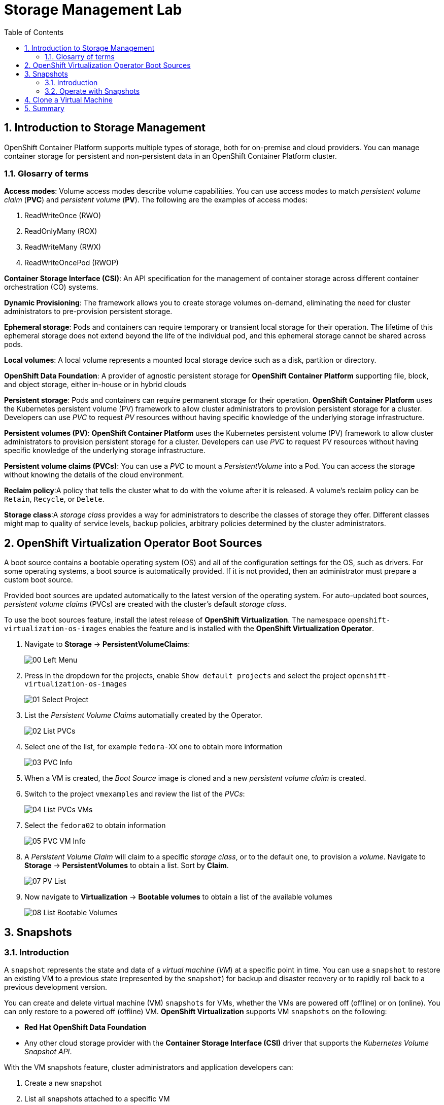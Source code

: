 :scrollbar:
:toc2:

= Storage Management  Lab

:numbered:

== Introduction to Storage Management 

OpenShift Container Platform supports multiple types of storage, both for on-premise and cloud providers. You can manage container storage for persistent and non-persistent data in an OpenShift Container Platform cluster.

=== Glosarry of terms

*Access modes*: Volume access modes describe volume capabilities. You can use access modes to match _persistent volume claim_ (*PVC*) and _persistent volume_ (*PV*). The following are the examples of access modes:

. ReadWriteOnce (RWO)
. ReadOnlyMany (ROX)
. ReadWriteMany (RWX)
. ReadWriteOncePod (RWOP)

*Container Storage Interface (CSI)*: An API specification for the management of container storage across different container orchestration (CO) systems.

*Dynamic Provisioning*: The framework allows you to create storage volumes on-demand, eliminating the need for cluster administrators to pre-provision persistent storage.

*Ephemeral storage*: Pods and containers can require temporary or transient local storage for their operation. The lifetime of this ephemeral storage does not extend beyond the life of the individual pod, and this ephemeral storage cannot be shared across pods.

*Local volumes*: A local volume represents a mounted local storage device such as a disk, partition or directory.

*OpenShift Data Foundation*: A provider of agnostic persistent storage for *OpenShift Container Platform* supporting file, block, and object storage, either in-house or in hybrid clouds

*Persistent storage*: Pods and containers can require permanent storage for their operation. *OpenShift Container Platform* uses the Kubernetes persistent volume (PV) framework to allow cluster administrators to provision persistent storage for a cluster. Developers can use _PVC_ to request _PV_ resources without having specific knowledge of the underlying storage infrastructure.

*Persistent volumes (PV)*: *OpenShift Container Platform* uses the Kubernetes persistent volume (PV) framework to allow cluster administrators to provision persistent storage for a cluster. Developers can use _PVC_ to request PV resources without having specific knowledge of the underlying storage infrastructure.

*Persistent volume claims (PVCs)*: You can use a _PVC_ to mount a _PersistentVolume_ into a Pod. You can access the storage without knowing the details of the cloud environment.

*Reclaim policy*:A policy that tells the cluster what to do with the volume after it is released. A volume’s reclaim policy can be `Retain`, `Recycle`, or `Delete`.

*Storage class*:A _storage class_ provides a way for administrators to describe the classes of storage they offer. Different classes might map to quality of service levels, backup policies, arbitrary policies determined by the cluster administrators.


== OpenShift Virtualization Operator Boot Sources

A boot source contains a bootable operating system (OS) and all of the configuration settings for the OS, such as drivers. For some operating systems, a boot source is automatically provided. If it is not provided, then an administrator must prepare a custom boot source.

Provided boot sources are updated automatically to the latest version of the operating system. For auto-updated boot sources, _persistent volume claims_ (PVCs) are created with the cluster’s default _storage class_.

To use the boot sources feature, install the latest release of *OpenShift Virtualization*. The namespace `openshift-virtualization-os-images` enables the feature and is installed with the *OpenShift Virtualization Operator*.

. Navigate to *Storage* -> *PersistentVolumeClaims*:
+
image::images/Storage/00_Left_Menu.png[]

. Press in the dropdown for the projects, enable `Show default projects` and select the project `openshift-virtualization-os-images`
+
image::images/Storage/01_Select_Project.png[]

. List the _Persistent Volume Claims_ automatially created by the Operator.
+
image::images/Storage/02_List_PVCs.png[]

. Select one of the list, for example `fedora-XX` one to obtain more information
+
image::images/Storage/03_PVC_Info.png[]

. When a VM is created, the _Boot Source_ image is cloned and a new _persistent volume claim_ is created.
. Switch to the project `vmexamples` and review the list of the _PVCs_:
+
image::images/Storage/04_List_PVCs_VMs.png[]

. Select the `fedora02` to obtain information
+
image::images/Storage/05_PVC_VM_Info.png[]

. A _Persistent Volume Claim_ will claim to a specific _storage class_, or to the default one, to provision a _volume_. Navigate to *Storage* -> *PersistentVolumes* to obtain a list. Sort by *Claim*.
+
image::images/Storage/07_PV_List.png[]

. Now navigate to *Virtualization* -> *Bootable volumes* to obtain a list of the available volumes
+
image::images/Storage/08_List_Bootable_Volumes.png[]


== Snapshots

=== Introduction
A `snapshot` represents the state and data of a _virtual machine_ (_VM_) at a specific point in time. You can use a `snapshot` to restore an existing VM to a previous state (represented by the `snapshot`) for backup and disaster recovery or to rapidly roll back to a previous development version.

You can create and delete virtual machine (VM) `snapshots` for VMs, whether the VMs are powered off (offline) or on (online). You can only restore to a powered off (offline) VM. *OpenShift Virtualization* supports VM `snapshots` on the following:

* *Red Hat OpenShift Data Foundation*

* Any other cloud storage provider with the *Container Storage Interface (CSI)* driver that supports the _Kubernetes Volume Snapshot API_.

With the VM snapshots feature, cluster administrators and application developers can:

. Create a new snapshot

. List all snapshots attached to a specific VM

. Restore a VM from a snapshot

. Delete an existing VM snapshot

=== Operate with Snapshots

. Navigate back to *Virtualization* -> *VirtualMachines* and select the vm `fedora02` on the project `vmexamples`
+
image::images/Storage/09_VM_Overview.png[]

. Navigate to the *Snapshots* tab
+
image::images/Storage/10_VM_Snapshots_Tab.png[]

. Press *Take snapshot* and a dialog will open.
+
image::images/Storage/11_VM_Snapshot_Dialog.png[]

. Press *Save* and wait till the _Snapshot_ is with `Succeeded` status
+
image::images/Storage/12_VM_Snapshot_Taken.png[]

. Press the three dots and check the *Restore* option is greyed out because the VM is running
+
image::images/Storage/13_VM_Restore_Disabled.png[]

. Switch to the *Console* tab to perform a modification. Login with the user `fedora` and password `r3dh4t1`. Execute the command:
+
[source,sh]
----
[fedora@fedora02 ~]$ sudo rm -rf /boot/grub2; sudo shutdown -r now
----

. The _Virtual Machine_ will not be able to boot. 
+
image::images/Storage/14_VM_Crashed.png[]

. Using the *Actions* dropdown menu, stop the _Virtual Machine_. Wait some minutes till the VM is Stopped.

. Navigate back to the *Snapshots* tab and press *Restore* on the previous created snapshot.
+
image::images/Storage/15_VM_Restore.png[]

. In the dialog shown, press *Restore*
+
image::images/Storage/16_VM_Restore_Dialog.png[]

. Wait till the VM is restored and start the VM 
+
image::images/Storage/17_VM_Restored.png[]

. Ensure the VM is booting properly.
+
image::images/Storage/18_VM_Running.png[]




== Clone a Virtual Machine

Cloning creates a new VM that uses its own disk image for storage, but most of the clone's configuration and stored data is identical to the source VM.

. Press *Clone* from the *Actions* menu and a dialog will open
+
image::images/Storage/19_VM_Clone_Dialog.png[]
+
Notice the VM, if is powered on, it will be stopped to perform the clone.

. A new VM is created, the disks are cloned and automatically the portal will redirect you to the new VM.
+
image::images/Storage/20_VM_Cloned.png[]


== Summary

In this module you have learned the basics concepts of storage on OpenShift, review how OpenShift Virtualization automatically is downloading and creating boot sources. Furthermore, you have perform tasks related to the storage to the VM, such as create snapshots, restore snapshot and clone a Virtual Machine.